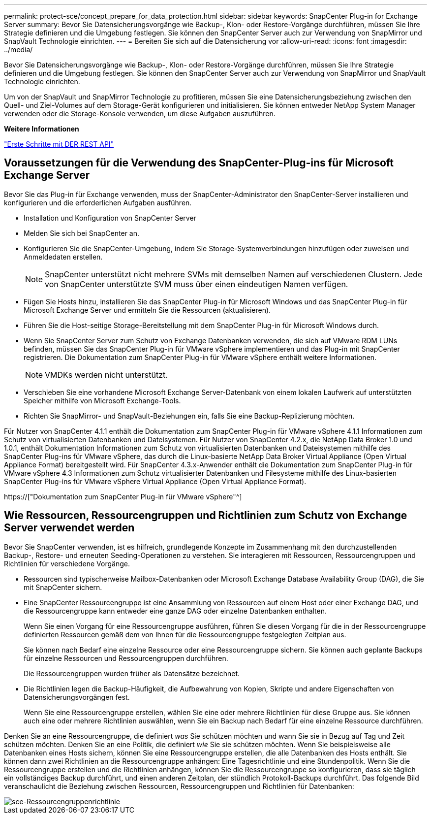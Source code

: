 ---
permalink: protect-sce/concept_prepare_for_data_protection.html 
sidebar: sidebar 
keywords: SnapCenter Plug-in for Exchange Server 
summary: Bevor Sie Datensicherungsvorgänge wie Backup-, Klon- oder Restore-Vorgänge durchführen, müssen Sie Ihre Strategie definieren und die Umgebung festlegen. Sie können den SnapCenter Server auch zur Verwendung von SnapMirror und SnapVault Technologie einrichten. 
---
= Bereiten Sie sich auf die Datensicherung vor
:allow-uri-read: 
:icons: font
:imagesdir: ../media/


[role="lead"]
Bevor Sie Datensicherungsvorgänge wie Backup-, Klon- oder Restore-Vorgänge durchführen, müssen Sie Ihre Strategie definieren und die Umgebung festlegen. Sie können den SnapCenter Server auch zur Verwendung von SnapMirror und SnapVault Technologie einrichten.

Um von der SnapVault und SnapMirror Technologie zu profitieren, müssen Sie eine Datensicherungsbeziehung zwischen den Quell- und Ziel-Volumes auf dem Storage-Gerät konfigurieren und initialisieren. Sie können entweder NetApp System Manager verwenden oder die Storage-Konsole verwenden, um diese Aufgaben auszuführen.

*Weitere Informationen*

link:https://docs.netapp.com/us-en/ontap-automation/getting_started_with_the_rest_api.html["Erste Schritte mit DER REST API"]



== Voraussetzungen für die Verwendung des SnapCenter-Plug-ins für Microsoft Exchange Server

Bevor Sie das Plug-in für Exchange verwenden, muss der SnapCenter-Administrator den SnapCenter-Server installieren und konfigurieren und die erforderlichen Aufgaben ausführen.

* Installation und Konfiguration von SnapCenter Server
* Melden Sie sich bei SnapCenter an.
* Konfigurieren Sie die SnapCenter-Umgebung, indem Sie Storage-Systemverbindungen hinzufügen oder zuweisen und Anmeldedaten erstellen.
+

NOTE: SnapCenter unterstützt nicht mehrere SVMs mit demselben Namen auf verschiedenen Clustern. Jede von SnapCenter unterstützte SVM muss über einen eindeutigen Namen verfügen.

* Fügen Sie Hosts hinzu, installieren Sie das SnapCenter Plug-in für Microsoft Windows und das SnapCenter Plug-in für Microsoft Exchange Server und ermitteln Sie die Ressourcen (aktualisieren).
* Führen Sie die Host-seitige Storage-Bereitstellung mit dem SnapCenter Plug-in für Microsoft Windows durch.
* Wenn Sie SnapCenter Server zum Schutz von Exchange Datenbanken verwenden, die sich auf VMware RDM LUNs befinden, müssen Sie das SnapCenter Plug-in für VMware vSphere implementieren und das Plug-in mit SnapCenter registrieren. Die Dokumentation zum SnapCenter Plug-in für VMware vSphere enthält weitere Informationen.
+

NOTE: VMDKs werden nicht unterstützt.

* Verschieben Sie eine vorhandene Microsoft Exchange Server-Datenbank von einem lokalen Laufwerk auf unterstützten Speicher mithilfe von Microsoft Exchange-Tools.
* Richten Sie SnapMirror- und SnapVault-Beziehungen ein, falls Sie eine Backup-Replizierung möchten.


Für Nutzer von SnapCenter 4.1.1 enthält die Dokumentation zum SnapCenter Plug-in für VMware vSphere 4.1.1 Informationen zum Schutz von virtualisierten Datenbanken und Dateisystemen. Für Nutzer von SnapCenter 4.2.x, die NetApp Data Broker 1.0 und 1.0.1, enthält Dokumentation Informationen zum Schutz von virtualisierten Datenbanken und Dateisystemen mithilfe des SnapCenter Plug-ins für VMware vSphere, das durch die Linux-basierte NetApp Data Broker Virtual Appliance (Open Virtual Appliance Format) bereitgestellt wird. Für SnapCenter 4.3.x-Anwender enthält die Dokumentation zum SnapCenter Plug-in für VMware vSphere 4.3 Informationen zum Schutz virtualisierter Datenbanken und Filesysteme mithilfe des Linux-basierten SnapCenter Plug-ins für VMware vSphere Virtual Appliance (Open Virtual Appliance Format).

https://["Dokumentation zum SnapCenter Plug-in für VMware vSphere"^]



== Wie Ressourcen, Ressourcengruppen und Richtlinien zum Schutz von Exchange Server verwendet werden

Bevor Sie SnapCenter verwenden, ist es hilfreich, grundlegende Konzepte im Zusammenhang mit den durchzustellenden Backup-, Restore- und erneuten Seeding-Operationen zu verstehen. Sie interagieren mit Ressourcen, Ressourcengruppen und Richtlinien für verschiedene Vorgänge.

* Ressourcen sind typischerweise Mailbox-Datenbanken oder Microsoft Exchange Database Availability Group (DAG), die Sie mit SnapCenter sichern.
* Eine SnapCenter Ressourcengruppe ist eine Ansammlung von Ressourcen auf einem Host oder einer Exchange DAG, und die Ressourcengruppe kann entweder eine ganze DAG oder einzelne Datenbanken enthalten.
+
Wenn Sie einen Vorgang für eine Ressourcengruppe ausführen, führen Sie diesen Vorgang für die in der Ressourcengruppe definierten Ressourcen gemäß dem von Ihnen für die Ressourcengruppe festgelegten Zeitplan aus.

+
Sie können nach Bedarf eine einzelne Ressource oder eine Ressourcengruppe sichern. Sie können auch geplante Backups für einzelne Ressourcen und Ressourcengruppen durchführen.

+
Die Ressourcengruppen wurden früher als Datensätze bezeichnet.

* Die Richtlinien legen die Backup-Häufigkeit, die Aufbewahrung von Kopien, Skripte und andere Eigenschaften von Datensicherungsvorgängen fest.
+
Wenn Sie eine Ressourcengruppe erstellen, wählen Sie eine oder mehrere Richtlinien für diese Gruppe aus. Sie können auch eine oder mehrere Richtlinien auswählen, wenn Sie ein Backup nach Bedarf für eine einzelne Ressource durchführen.



Denken Sie an eine Ressourcengruppe, die definiert _was_ Sie schützen möchten und wann Sie sie in Bezug auf Tag und Zeit schützen möchten. Denken Sie an eine Politik, die definiert _wie_ Sie sie schützen möchten. Wenn Sie beispielsweise alle Datenbanken eines Hosts sichern, können Sie eine Ressourcengruppe erstellen, die alle Datenbanken des Hosts enthält. Sie können dann zwei Richtlinien an die Ressourcengruppe anhängen: Eine Tagesrichtlinie und eine Stundenpolitik. Wenn Sie die Ressourcengruppe erstellen und die Richtlinien anhängen, können Sie die Ressourcengruppe so konfigurieren, dass sie täglich ein vollständiges Backup durchführt, und einen anderen Zeitplan, der stündlich Protokoll-Backups durchführt. Das folgende Bild veranschaulicht die Beziehung zwischen Ressourcen, Ressourcengruppen und Richtlinien für Datenbanken:

image::../media/sce_resourcegroup_policy.gif[sce-Ressourcengruppenrichtlinie]
